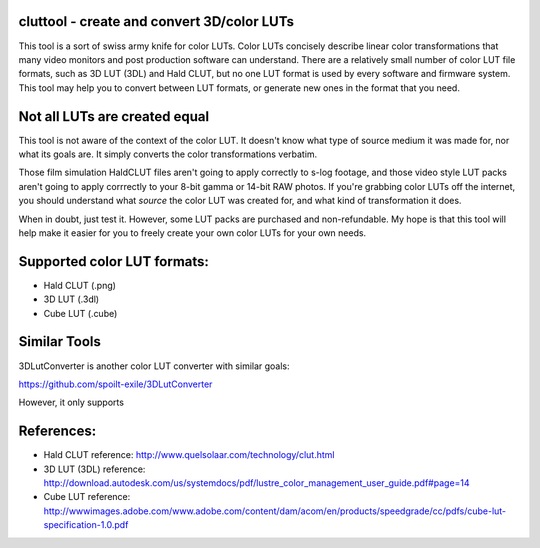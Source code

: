 cluttool - create and convert 3D/color LUTs
-------------------------------------------

This tool is a sort of swiss army knife for color LUTs.  Color LUTs concisely
describe linear color transformations that many video monitors and post
production software can understand.  There are a relatively small number of
color LUT file formats, such as 3D LUT (3DL) and Hald CLUT, but no one LUT
format is used by every software and firmware system.  This tool may help you
to convert between LUT formats, or generate new ones in the format that you
need.

Not all LUTs are created equal
------------------------------

This tool is not aware of the context of the color LUT.  It doesn't know what
type of source medium it was made for, nor what its goals are.  It simply
converts the color transformations verbatim.

Those film simulation HaldCLUT files aren't going to apply correctly to s-log
footage, and those video style LUT packs aren't going to apply corrrectly to
your 8-bit gamma or 14-bit RAW photos.  If you're grabbing color LUTs off the
internet, you should understand what *source* the color LUT was created for,
and what kind of transformation it does.

When in doubt, just test it.  However, some LUT packs are purchased and
non-refundable.  My hope is that this tool will help make it easier for you to
freely create your own color LUTs for your own needs.

Supported color LUT formats:
-----------------------

* Hald CLUT (.png)
* 3D LUT (.3dl)
* Cube LUT (.cube)

Similar Tools
-------------

3DLutConverter is another color LUT converter with similar goals:

https://github.com/spoilt-exile/3DLutConverter

However, it only supports 

References:
-----------

* Hald CLUT reference: http://www.quelsolaar.com/technology/clut.html
* 3D LUT (3DL) reference: http://download.autodesk.com/us/systemdocs/pdf/lustre_color_management_user_guide.pdf#page=14
* Cube LUT reference: http://wwwimages.adobe.com/www.adobe.com/content/dam/acom/en/products/speedgrade/cc/pdfs/cube-lut-specification-1.0.pdf
